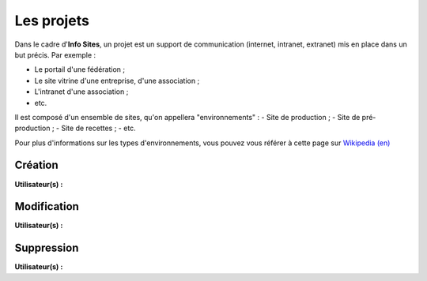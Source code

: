 Les projets
===========

Dans le cadre d'**Info Sites**, un projet est un support de communication (internet, intranet, extranet) mis en place dans un but précis. 
Par exemple :

- Le portail d'une fédération ;
- Le site vitrine d'une entreprise, d'une association ;
- L'intranet d'une association ;
- etc.

Il est composé d'un ensemble de sites, qu'on appellera "environnements" :
- Site de production ;
- Site de pré-production ;
- Site de recettes ;
- etc.

Pour plus d'informations sur les types d'environnements, vous pouvez vous référer à cette page sur `Wikipedia (en)`_


Création
--------
**Utilisateur(s) :** |user_niv0| |user_niv1| |user_niv2|

Modification
------------
**Utilisateur(s) :** |user_niv0| |user_niv1| |user_niv2|

Suppression
-----------
**Utilisateur(s) :** |user_niv0| |user_niv1|

.. |user_niv3| image:: ../_static/user_niv3-16.png
.. |user_niv2| image:: ../_static/user_niv2-16.png
.. |user_niv1| image:: ../_static/user_niv1-16.png
.. |user_niv0| image:: ../_static/user_niv0-16.png
.. |user_supprime| image:: ../_static/user_supprime-16.png
.. _Wikipedia (en): https://en.wikipedia.org/wiki/Deployment_environment#Environments
